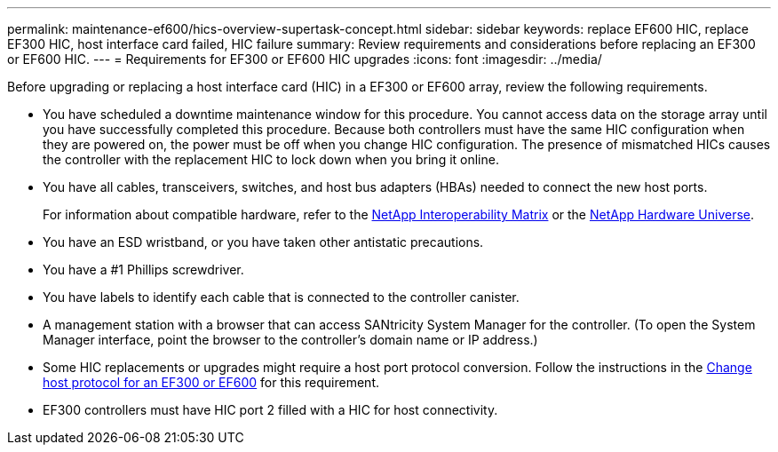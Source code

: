 ---
permalink: maintenance-ef600/hics-overview-supertask-concept.html
sidebar: sidebar
keywords: replace EF600 HIC, replace EF300 HIC, host interface card failed, HIC failure
summary:  Review requirements and considerations before replacing an EF300 or EF600 HIC.
---
=  Requirements for EF300 or EF600 HIC upgrades
:icons: font
:imagesdir: ../media/

[.lead]
Before upgrading or replacing a host interface card (HIC) in a EF300 or EF600 array, review the following requirements.

* You have scheduled a downtime maintenance window for this procedure. You cannot access data on the storage array until you have successfully completed this procedure. Because both controllers must have the same HIC configuration when they are powered on, the power must be off when you change HIC configuration. The presence of mismatched HICs causes the controller with the replacement HIC to lock down when you bring it online.
* You have all cables, transceivers, switches, and host bus adapters (HBAs) needed to connect the new host ports.
+
For information about compatible hardware, refer to the https://mysupport.netapp.com/NOW/products/interoperability[NetApp Interoperability Matrix^] or the http://hwu.netapp.com/home.aspx[NetApp Hardware Universe^].

* You have an ESD wristband, or you have taken other antistatic precautions.
* You have a #1 Phillips screwdriver.
* You have labels to identify each cable that is connected to the controller canister.
* A management station with a browser that can access SANtricity System Manager for the controller. (To open the System Manager interface, point the browser to the controller's domain name or IP address.)
* Some HIC replacements or upgrades might require a host port protocol conversion. Follow the instructions in the xref:hpp-change-supertask-task.html[Change host protocol for an EF300 or EF600] for this requirement.
* EF300 controllers must have HIC port 2 filled with a HIC for host connectivity.
